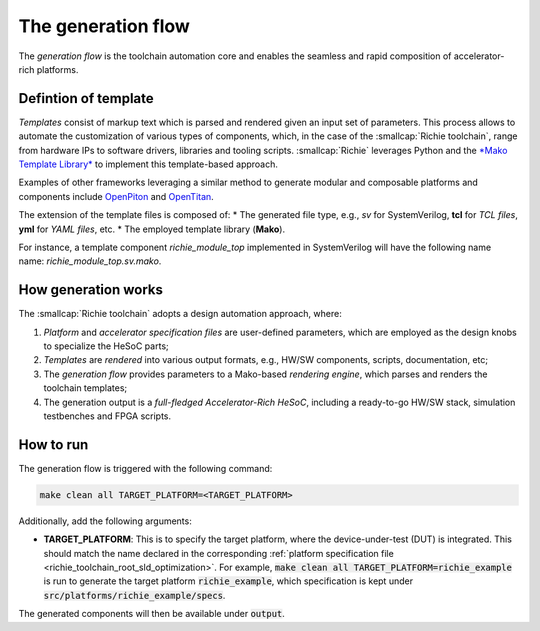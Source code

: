 ===================
The generation flow
===================
.. _richie_toolchain_root_generation:

The *generation flow* is the toolchain automation core and enables the seamless and rapid composition of accelerator-rich platforms.

---------------------
Defintion of template
---------------------
*Templates* consist of markup text which is parsed and rendered given an input set of parameters.
This process allows to automate the customization of various types of components, which, in the case of the :smallcap:`Richie toolchain`, range from hardware IPs to software drivers, libraries and tooling scripts.
:smallcap:`Richie` leverages Python and the `*Mako Template Library* <https://www.makotemplates.org/>`_ to implement this template-based approach.

Examples of other frameworks leveraging a similar method to generate modular and composable platforms and components
include `OpenPiton <https://parallel.princeton.edu/openpiton/>`_ and `OpenTitan <https://opentitan.org/>`_.

The extension of the template files is composed of:
* The generated file type, e.g., *sv* for SystemVerilog, **tcl** for *TCL files*, **yml** for *YAML files*, etc.
* The employed template library (**Mako**).

For instance, a template component *richie_module_top* implemented in SystemVerilog will have the following name name: *richie_module_top.sv.mako*.

--------------------
How generation works
--------------------
The :smallcap:`Richie toolchain` adopts a design automation approach, where:

1. *Platform* and *accelerator specification files* are user-defined parameters, which are employed as the design knobs to specialize the HeSoC parts;
2. *Templates* are *rendered* into various output formats, e.g., HW/SW components, scripts, documentation, etc;
3. The *generation flow* provides parameters to a Mako-based *rendering engine*, which parses and renders the toolchain templates;
4. The generation output is a *full-fledged Accelerator-Rich HeSoC*, including a ready-to-go HW/SW stack, simulation testbenches and FPGA scripts.

----------
How to run
----------
The generation flow is triggered with the following command:

.. code-block:: console

  make clean all TARGET_PLATFORM=<TARGET_PLATFORM>

Additionally, add the following arguments:

* **TARGET_PLATFORM**: This is to specify the target platform, where the device-under-test (DUT) is integrated.
  This should match the name declared in the corresponding :ref:`platform specification file <richie_toolchain_root_sld_optimization>`.
  For example, :code:`make clean all TARGET_PLATFORM=richie_example` is run to generate the target platform :code:`richie_example`, which
  specification is kept under :code:`src/platforms/richie_example/specs`.

The generated components will then be available under :code:`output`.
